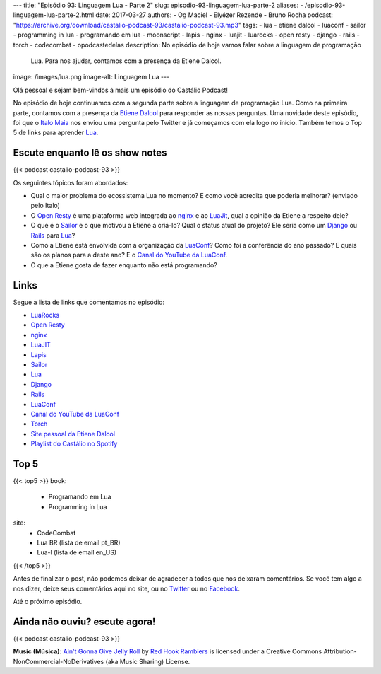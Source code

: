 ---
title: "Episódio 93: Linguagem Lua - Parte 2"
slug: episodio-93-linguagem-lua-parte-2
aliases:
- /episodio-93-linguagem-lua-parte-2.html
date: 2017-03-27
authors:
- Og Maciel
- Elyézer Rezende
- Bruno Rocha
podcast: "https://archive.org/download/castalio-podcast-93/castalio-podcast-93.mp3"
tags:
- lua
- etiene dalcol
- luaconf
- sailor
- programming in lua
- programando em lua
- moonscript
- lapis
- nginx
- luajit
- luarocks
- open resty
- django
- rails
- torch
- codecombat
- opodcastedelas
description: No episódio de hoje vamos falar sobre a linguagem de programação
              Lua. Para nos ajudar, contamos com a presença da Etiene Dalcol.
image: /images/lua.png
image-alt: Linguagem Lua
---

Olá pessoal e sejam bem-vindos à mais um episódio do Castálio Podcast!

No episódio de hoje continuamos com a segunda parte sobre a linguagem de
programação Lua. Como na primeira parte, contamos com a presença da `Etiene
Dalcol <http://etiene.net/>`_ para responder as nossas perguntas. Uma novidade
deste episódio, foi que o `Italo Maia <https://twitter.com/italomaia>`_ nos
enviou uma pergunta pelo Twitter e já começamos com ela logo no início. Também
temos o Top 5 de links para aprender `Lua`_.

.. more

Escute enquanto lê os show notes
--------------------------------

{{< podcast castalio-podcast-93 >}}

.. raw:: html

    <br />

Os seguintes tópicos foram abordados:

* Qual o maior problema do ecossistema Lua no momento? E como você acredita que
  poderia melhorar? (enviado pelo Italo)
* O `Open Resty`_ é uma plataforma web integrada ao `nginx`_ e ao `LuaJit`_,
  qual a opinião da Etiene a respeito dele?
* O que é o `Sailor`_ e o que motivou a Etiene a criá-lo? Qual o status atual
  do projeto? Ele seria como um `Django`_ ou `Rails`_ para `Lua`_?
* Como a Etiene está envolvida com a organização da `LuaConf`_? Como foi a
  conferência do ano passado? E quais são os planos para a deste ano? E o
  `Canal do YouTube da LuaConf`_.
* O que a Etiene gosta de fazer enquanto não está programando?

Links
-----

Segue a lista de links que comentamos no episódio:

* `LuaRocks`_
* `Open Resty`_
* `nginx`_
* `LuaJIT`_
* `Lapis`_
* `Sailor`_
* `Lua`_
* `Django`_
* `Rails`_
* `LuaConf`_
* `Canal do YouTube da LuaConf`_
* `Torch`_
* `Site pessoal da Etiene Dalcol`_
* `Playlist do Castálio no Spotify`_

Top 5
-----

{{< top5 >}}
book:
    * Programando em Lua
    * Programming in Lua
site:
    * CodeCombat
    * Lua BR (lista de email pt_BR)
    * Lua-l (lista de email en_US)
{{< /top5 >}}

Antes de finalizar o post, não podemos deixar de agradecer a todos que nos
deixaram comentários. Se você tem algo a nos dizer, deixe seus comentários aqui
no site, ou no `Twitter <https://twitter.com/castaliopod>`_ ou no `Facebook
<https://www.facebook.com/castaliopod>`_.

Até o próximo episódio.

Ainda não ouviu? escute agora!
------------------------------

{{< podcast castalio-podcast-93 >}}

.. class:: alert alert-info

    **Music (Música)**: `Ain't Gonna Give Jelly Roll`_ by `Red Hook Ramblers`_ is licensed under a Creative Commons Attribution-NonCommercial-NoDerivatives (aka Music Sharing) License.

.. Mentioned
.. _LuaRocks: https://luarocks.org/
.. _Open Resty: http://openresty.org
.. _nginx: http://nginx.org/
.. _LuaJIT: http://luajit.org/
.. _Lapis: http://leafo.net/lapis/
.. _Sailor: http://www.sailorproject.org/
.. _Lua: http://www.lua.org/
.. _Django: https://www.djangoproject.com/
.. _Rails: http://rubyonrails.org/
.. _LuaConf: http://luaconf.com/pt
.. _Canal do YouTube da LuaConf: https://www.youtube.com/channel/UC8UnjF-8EPisllS_lHX0QMg
.. _Torch: http://torch.ch/
.. _Site pessoal da Etiene Dalcol: http://etiene.net/
.. _Playlist do Castálio no Spotify: https://open.spotify.com/user/elyezermr/playlist/0PDXXZRXbJNTPVSnopiMXg
.. Footer
.. _Ain't Gonna Give Jelly Roll: http://freemusicarchive.org/music/Red_Hook_Ramblers/Live__WFMU_on_Antique_Phonograph_Music_Program_with_MAC_Feb_8_2011/Red_Hook_Ramblers_-_12_-_Aint_Gonna_Give_Jelly_Roll
.. _Red Hook Ramblers: http://www.redhookramblers.com/
